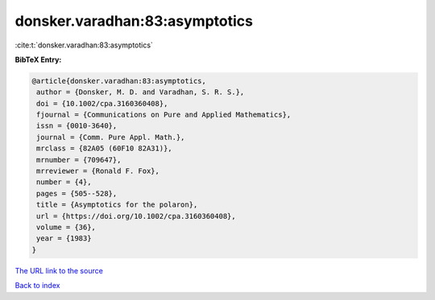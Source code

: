 donsker.varadhan:83:asymptotics
===============================

:cite:t:`donsker.varadhan:83:asymptotics`

**BibTeX Entry:**

.. code-block:: bibtex

   @article{donsker.varadhan:83:asymptotics,
    author = {Donsker, M. D. and Varadhan, S. R. S.},
    doi = {10.1002/cpa.3160360408},
    fjournal = {Communications on Pure and Applied Mathematics},
    issn = {0010-3640},
    journal = {Comm. Pure Appl. Math.},
    mrclass = {82A05 (60F10 82A31)},
    mrnumber = {709647},
    mrreviewer = {Ronald F. Fox},
    number = {4},
    pages = {505--528},
    title = {Asymptotics for the polaron},
    url = {https://doi.org/10.1002/cpa.3160360408},
    volume = {36},
    year = {1983}
   }

`The URL link to the source <ttps://doi.org/10.1002/cpa.3160360408}>`__


`Back to index <../By-Cite-Keys.html>`__
